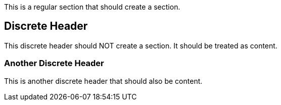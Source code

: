 This is a regular section that should create a section.

[discrete]
== Discrete Header

This discrete header should NOT create a section. It should be treated as content.

[discrete]
=== Another Discrete Header

This is another discrete header that should also be content.